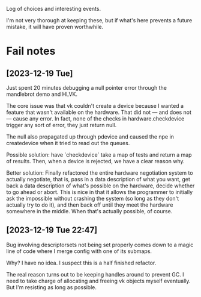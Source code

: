 Log of choices and interesting events.

I'm not very thorough at keeping these, but if what's here prevents a future
mistake, it will have proven worthwhile.

* Fail notes
** [2023-12-19 Tue]
   Just spent 20 minutes debugging a null pointer error through the mandlebrot
   demo and HLVK.

   The core issue was that vk couldn't create a device because I wanted a
   feature that wasn't available on the hardware. That did not — and does not —
   cause any error. In fact, none of the checks in hardware.checkdevice trigger
   any sort of error, they just return null.

   The null also propagated up through pdevice and caused the npe in
   createdevice when it tried to read out the queues.

   Possible solution: have `checkdevice` take a map of tests and return a map of
   results. Then, when a device is rejected, we have a clear reason why.

   Better solution: Finally refactored the entire hardware negotiation system to
   actually negotiate, that is, pass in a data description of what you want, get
   back a data description of what's possible on the hardware, decide whether to
   go ahead or abort. This is nice in that it allows the programmer to initially
   ask the impossible without crashing the system (so long as they don't
   actually try to do it), and then back off until they meet the hardware
   somewhere in the middle. When that's actually possible, of course.
** [2023-12-19 Tue 22:47]
   Bug involving descriptorsets not being set properly comes down to a magic
   line of code where I merge config with one of its submaps.

   Why? I have no idea. I suspect this is a half finished refactor.

   The real reason turns out to be keeping handles around to prevent GC. I need
   to take charge of allocating and freeing vk objects myself eventually. But
   I'm resisting as long as possible.
